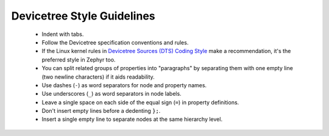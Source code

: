.. _devicetree_style:

Devicetree Style Guidelines
###########################

  * Indent with tabs.
  * Follow the Devicetree specification conventions and rules.
  * If the Linux kernel rules in
    `Devicetree Sources (DTS) Coding Style <https://docs.kernel.org/devicetree/bindings/dts-coding-style.html>`_
    make a recommendation, it's the preferred style in Zephyr too.
  * You can split related groups of properties into "paragraphs" by
    separating them with one empty line (two newline characters) if it aids
    readability.
  * Use dashes (``-``) as word separators for node and property names.
  * Use underscores (``_``) as word separators in node labels.
  * Leave a single space on each side of the equal sign (``=``) in property
    definitions.
  * Don't insert empty lines before a dedenting ``};``.
  * Insert a single empty line to separate nodes at the same hierarchy level.
